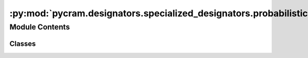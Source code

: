 :py:mod:`pycram.designators.specialized_designators.probabilistic.probabilistic_action`
=======================================================================================

.. py:module:: pycram.designators.specialized_designators.probabilistic.probabilistic_action


Module Contents
---------------

Classes
~~~~~~~

.. autoapisummary::

   pycram.designators.specialized_designators.probabilistic.probabilistic_action.Grasp
   pycram.designators.specialized_designators.probabilistic.probabilistic_action.Arms
   pycram.designators.specialized_designators.probabilistic.probabilistic_action.ProbabilisticAction
   pycram.designators.specialized_designators.probabilistic.probabilistic_action.GaussianCostmapModel
   pycram.designators.specialized_designators.probabilistic.probabilistic_action.MoveAndPickUp




.. py:class:: Grasp


   Bases: :py:obj:`random_events.set.SetElement`

   Base class for enums that are used as elements in a set.

   Classes that inherit from this class have to define an attribute called EMPTY_SET.
   It is advisable to define EMPTY_SET as -1 to correctly work with indices.
   The empty set of the class is used to access all other elements of the class.

   Initialize self.  See help(type(self)) for accurate signature.

   .. py:attribute:: EMPTY_SET

      

   .. py:attribute:: FRONT
      :value: 0

      

   .. py:attribute:: LEFT
      :value: 1

      

   .. py:attribute:: RIGHT
      :value: 2

      

   .. py:attribute:: TOP
      :value: 3

      


.. py:class:: Arms


   Bases: :py:obj:`random_events.set.SetElement`

   Base class for enums that are used as elements in a set.

   Classes that inherit from this class have to define an attribute called EMPTY_SET.
   It is advisable to define EMPTY_SET as -1 to correctly work with indices.
   The empty set of the class is used to access all other elements of the class.

   Initialize self.  See help(type(self)) for accurate signature.

   .. py:attribute:: EMPTY_SET

      

   .. py:attribute:: LEFT
      :value: 0

      

   .. py:attribute:: RIGHT
      :value: 1

      


.. py:class:: ProbabilisticAction(policy: typing_extensions.Optional[probabilistic_model.probabilistic_circuit.probabilistic_circuit.ProbabilisticCircuit] = None)


   Abstract class for probabilistic performables.

   .. py:class:: Variables


      Variables for probabilistic performables.

      This inner class serves the purpose to define the variables that are used in a model and make them easily
      accessible for the user. The user can access the variables by using the dot notation, e.g. `self.variables.x`.

      The members of this class have to be ordered the same way as the variables in the policy.
      The order of the variables in the policy is most likely alphabetical by name.


   .. py:attribute:: policy
      :type: probabilistic_model.probabilistic_circuit.probabilistic_circuit.ProbabilisticCircuit

      The policy that is used to determine the parameters.

   .. py:attribute:: variables
      :type: ProbabilisticAction.Variables

      The variables of this action.

   .. py:method:: default_policy() -> probabilistic_model.probabilistic_circuit.probabilistic_circuit.ProbabilisticCircuit
      :abstractmethod:

      Create a default policy for the action.

      :return: The default policy for the action


   .. py:method:: sample_to_action(sample: typing_extensions.List) -> pycram.designators.action_designator.ActionAbstract
      :abstractmethod:

      Convert a sample from the policy to a performable action.
      :param sample: The sample
      :return: The action



.. py:class:: GaussianCostmapModel(distance_to_center: float = 0.2, variance: float = 0.5)


   Class that generates a Gaussian Costmap around the center of an object. The costmap cuts out a square in the middle
   that has side lengths given by ``distance_to_center``.

   .. py:attribute:: distance_to_center
      :type: float

      The side length of the cut out square.

   .. py:attribute:: variance
      :type: float

      The variance of the distributions involved

   .. py:attribute:: relative_x

      

   .. py:attribute:: relative_y

      

   .. py:attribute:: grasp

      

   .. py:attribute:: arm

      

   .. py:method:: center_event() -> random_events.product_algebra.Event

      Create an event that describes the center of the map.


   .. py:method:: create_model_with_center() -> probabilistic_model.probabilistic_circuit.probabilistic_circuit.ProbabilisticCircuit

      Create a fully factorized gaussian at the center of the map.


   .. py:method:: create_model() -> probabilistic_model.probabilistic_circuit.probabilistic_circuit.ProbabilisticCircuit

      Create a gaussian model that assumes mass everywhere besides the center square.

      :return: The probabilistic circuit



.. py:class:: MoveAndPickUp(object_designator: pycram.designator.ObjectDesignatorDescription.Object, arms: typing_extensions.List[Arms], grasps: typing_extensions.List[Grasp], policy: typing_extensions.Optional[probabilistic_model.probabilistic_circuit.probabilistic_circuit.ProbabilisticCircuit] = None)


   Bases: :py:obj:`pycram.designator.ActionDesignatorDescription`, :py:obj:`ProbabilisticAction`

   Abstract class for action designator descriptions.
   Descriptions hold possible parameter ranges for action designators.

   Base of all action designator descriptions.

   :param resolver: An alternative resolver that returns an action designator
   :param ontology_concept_holders: A list of ontology concepts that the action is categorized as or associated with

   .. py:class:: Variables


      .. py:attribute:: arm
         :type: random_events.variable.Symbolic

         

      .. py:attribute:: grasp
         :type: random_events.variable.Symbolic

         

      .. py:attribute:: relative_x
         :type: random_events.variable.Continuous

         

      .. py:attribute:: relative_y
         :type: random_events.variable.Continuous

         


   .. py:attribute:: variables
      :type: MoveAndPickUp.Variables

      

   .. py:attribute:: sample_amount
      :type: int
      :value: 20

      The amount of samples that should be drawn from the policy when iterating over it.

   .. py:attribute:: object_designator
      :type: pycram.designator.ObjectDesignatorDescription.Object

      The object designator that should be picked up.

   .. py:attribute:: arms
      :type: typing_extensions.List[Arms]

      The arms that can be used for the pick up.

   .. py:attribute:: grasps
      :type: typing_extensions.List[Grasp]

      The grasps that can be used for the pick up.

   .. py:method:: default_policy() -> probabilistic_model.probabilistic_circuit.probabilistic_circuit.ProbabilisticCircuit

      Create a default policy for the action.

      :return: The default policy for the action


   .. py:method:: sample_to_action(sample: typing_extensions.List) -> pycram.designators.action_designator.MoveAndPickUpPerformable

      Convert a sample from the underlying distribution to a performable action.
      :param sample: The sample
      :return:  action


   .. py:method:: events_from_occupancy_and_visibility_costmap() -> random_events.product_algebra.Event

      Create events from the occupancy and visibility costmap.

      :return: The events that can be used as evidence for the model.


   .. py:method:: ground_model(model: typing_extensions.Optional[probabilistic_model.probabilistic_circuit.probabilistic_circuit.ProbabilisticCircuit] = None, event: typing_extensions.Optional[random_events.product_algebra.Event] = None) -> probabilistic_model.probabilistic_circuit.probabilistic_circuit.ProbabilisticCircuit

      Ground the model to the current evidence.

      :param model: The model that should be grounded. If None, the policy is used.
      :param event: The events that should be used as evidence. If None, the occupancy costmap is used.
      :return: The grounded model


   .. py:method:: iter_with_mode() -> typing_extensions.Iterator[pycram.designators.action_designator.MoveAndPickUpPerformable]

      Generate performables by sampling from the mode of the policy conditioned on visibility and occupancy.


   .. py:method:: __iter__() -> typing_extensions.Iterator[pycram.designators.action_designator.MoveAndPickUpPerformable]

      Generate performables by sampling from the policy conditioned on visibility and occupancy.


   .. py:method:: iterate_without_occupancy_costmap() -> typing_extensions.Iterator[pycram.designators.action_designator.MoveAndPickUpPerformable]

      Generate performables by sampling from the policy without conditioning on visibility and occupancy.


   .. py:method:: query_for_database()
      :staticmethod:


   .. py:method:: batch_rollout()

      Try the policy without conditioning on visibility and occupancy and count the successful tries.

      :amount: The amount of tries



